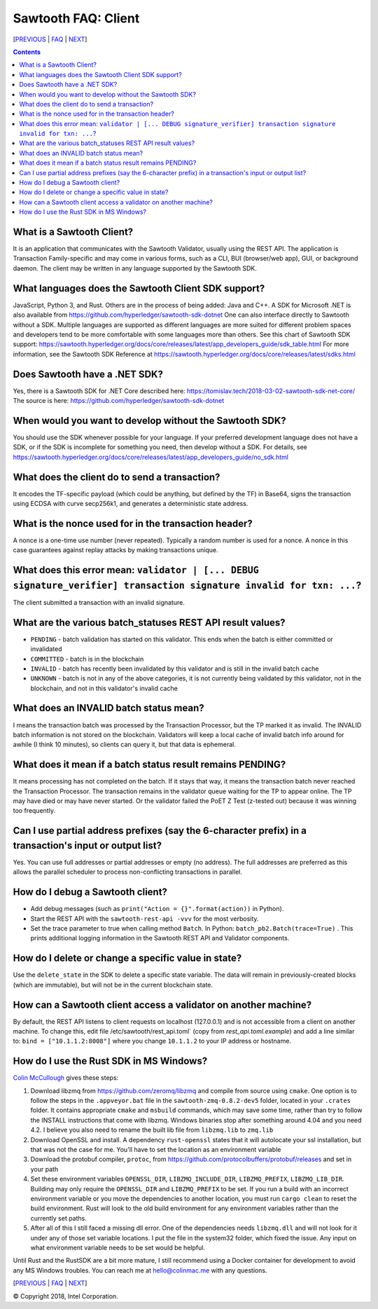 Sawtooth FAQ: Client
====================

[PREVIOUS_ | FAQ_ | NEXT_]

.. contents::


What is a Sawtooth Client?
--------------------------
It is an application that communicates with the Sawtooth Validator, usually using the REST API. The application is Transaction Family-specific and may come in various forms, such as a CLI, BUI (browser/web app), GUI, or background daemon. The client may be written in any language supported by the Sawtooth SDK.

What languages does the Sawtooth Client SDK support?
----------------------------------------------------
JavaScript, Python 3, and Rust.
Others are in the process of being added: Java and C++.
A SDK for Microsoft .NET is also available from https://github.com/hyperledger/sawtooth-sdk-dotnet
One can also interface directly to Sawtooth without a SDK.
Multiple languages are supported as different languages are more suited for different problem spaces and developers tend to be more comfortable with some languages more than others.
See this chart of Sawtooth SDK support:
https://sawtooth.hyperledger.org/docs/core/releases/latest/app_developers_guide/sdk_table.html
For more information, see the Sawtooth SDK Reference at
https://sawtooth.hyperledger.org/docs/core/releases/latest/sdks.html

Does Sawtooth have a .NET SDK?
------------------------------
Yes, there is a Sawtooth SDK for .NET Core described here:
https://tomislav.tech/2018-03-02-sawtooth-sdk-net-core/
The source is here:
https://github.com/hyperledger/sawtooth-sdk-dotnet

When would you want to develop without the Sawtooth SDK?
--------------------------------------------------------
You should use the SDK whenever possible for your language.
If your preferred development language does not have a SDK,
or if the SDK is incomplete for something you need, then develop without a SDK.
For details, see https://sawtooth.hyperledger.org/docs/core/releases/latest/app_developers_guide/no_sdk.html

What does the client do to send a transaction?
----------------------------------------------
It encodes the TF-specific payload (which could be anything, but defined by the TF) in Base64,
signs the transaction using ECDSA with curve secp256k1, and generates a deterministic state address.

What is the nonce used for in the transaction header?
-----------------------------------------------------
A nonce is a one-time use number (never repeated). Typically a random number is used for a nonce.
A nonce in this case guarantees against replay attacks by making transactions unique.

What does this error mean: ``validator | [... DEBUG signature_verifier] transaction signature invalid for txn: ...``?
-----------------------
The client submitted a transaction with an invalid signature.

What are the various batch_statuses REST API result values?
-----------------------------------------------------------
* ``PENDING`` - batch validation has started on this validator. This ends when the batch is either committed or invalidated
* ``COMMITTED`` - batch is in the blockchain
* ``INVALID`` - batch has recently been invalidated by this validator and is still in the invalid batch cache
* ``UNKNOWN`` - batch is not in any of the above categories, it is not currently being validated by this validator, not in the blockchain, and not in this validator's invalid cache

What does an INVALID batch status mean?
---------------------------------------
I means the transaction batch was processed by the Transaction Processor, but the TP marked it as invalid. The INVALID batch information is not stored on the blockchain. Validators will keep a local cache of invalid batch info around for awhile (I think 10 minutes), so clients can query it, but that data is ephemeral.

What does it mean if a batch status result remains PENDING?
-----------------------------------------------------------
It means processing has not completed on the batch. If it stays that way, it means the transaction batch never reached the Transaction Processor. The transaction remains in the validator queue waiting for the TP to appear online. The TP may have died or may have never started. Or the validator failed the PoET Z Test (z-tested out) because it was winning too frequently.

Can I use partial address prefixes (say the 6-character prefix) in a transaction's input or output list?
--------------------------------------------------------------------------------------------------------
Yes. You can use full addresses or partial addresses or empty (no address). The full addresses are preferred as this allows the parallel scheduler to process non-conflicting transactions in parallel.

How do I debug a Sawtooth client?
---------------------------------
* Add debug messages (such as
  ``print("Action = {}".format(action))`` in Python).
* Start the REST API with the ``sawtooth-rest-api -vvv`` for the most verbosity.
* Set the trace parameter to true when calling method ``Batch``. In Python: ``batch_pb2.Batch(trace=True)`` .
  This prints additional logging information in the Sawtooth REST API and Validator components.

How do I delete or change a specific value in state?
----------------------------------------------------
Use the ``delete_state`` in the SDK to delete a specific state variable.
The data will remain in previously-created blocks (which are immutable),
but will not be in the current blockchain state.

How can a Sawtooth client access a validator on another machine?
----------------------------------------------------------------
By default, the REST API listens to client requests on localhost (127.0.0.1) and is not accessible from a client on another machine. To change this, edit file /etc/sawtooth/rest_api.toml` (copy from `rest_api.toml.example`) and add a line similar to:
``bind = ["10.1.1.2:8008"]`` where you change ``10.1.1.2`` to your IP address or hostname.

How do I use the Rust SDK in MS Windows?
----------------------------------------
`Colin McCullough`_ gives these steps:

1. Download libzmq from https://github.com/zeromq/libzmq and compile from source using ``cmake``. One option is to follow the steps in the ``.appveyor.bat`` file in the ``sawtooth-zmq-0.8.2-dev5`` folder, located in your ``.crates`` folder. It contains appropriate ``cmake`` and ``msbuild`` commands, which may save some time, rather than try to follow the INSTALL instructions that come with libzmq. Windows binaries stop after something around 4.04 and you need 4.2. I believe you also need to rename the built lib file from ``libzmq.lib`` to ``zmq.lib``

2. Download OpenSSL and install. A dependency ``rust-openssl`` states that it will autolocate your ssl installation, but that was not the case for me. You'll have to set the location as an environment variable

3. Download the protobuf compiler, ``protoc``, from https://github.com/protocolbuffers/protobuf/releases and set in your path

4. Set these environment variables ``OPENSSL_DIR``, ``LIBZMQ_INCLUDE_DIR``, ``LIBZMQ_PREFIX``, ``LIBZMQ_LIB_DIR``.  Building may only require the ``OPENSSL_DIR`` and ``LIBZMQ_PREFIX`` to be set.  If you run a build with an incorrect environment variable or you move the dependencies to another location, you must run ``cargo clean`` to reset the build environment.  Rust will look to the old build environment for any environment variables rather than the currently set paths.

5. After all of this I still faced a missing dll error. One of the dependencies needs ``libzmq.dll`` and will not look for it under any of those set variable locations. I put the file in the system32 folder, which fixed the issue.  Any input on what environment variable needs to be set would be helpful.

Until Rust and the RustSDK are a bit more mature, I still recommend using a Docker container for development to avoid any MS Windows troubles.  You can reach me at hello@colinmac.me with any questions.


[PREVIOUS_ | FAQ_ | NEXT_]

.. _PREVIOUS: consensus.rst
.. _FAQ: README.rst
.. _NEXT: rest.rst
.. _Colin McCullough: https://github.com/colincmcc

© Copyright 2018, Intel Corporation.
